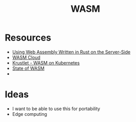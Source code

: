 #+TITLE: WASM
#+INDEX: WASM

* Resources
- [[https://thenewstack.io/using-web-assembly-written-in-rust-on-the-server-side/][Using Web Assembly Written in Rust on the Server-Side]] 
- [[https://wasmcloud.dev/app-dev/std-caps/][WASM Cloud]]
- [[https://krustlet.dev/][Krustlet - WASM on Kubernetes]]
- [[https://blog.scottlogic.com/2021/06/21/state-of-wasm.html][State of WASM]]
- 
* Ideas
- I want to be able to use this for portability
- Edge computing
